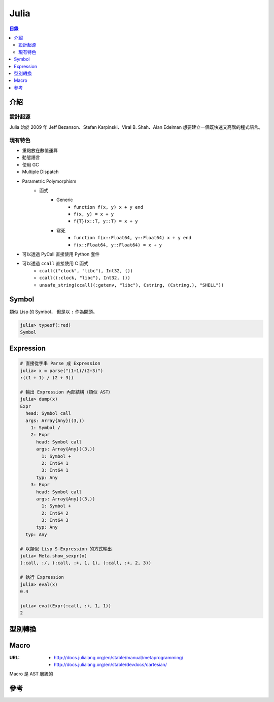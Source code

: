 ========================================
Julia
========================================


.. contents:: 目錄


介紹
========================================

設計起源
------------------------------

Julia 始於 2009 年 Jeff Bezanson、Stefan Karpinski、Viral B. Shah、Alan Edelman
想要建立一個既快速又高階的程式語言。



現有特色
------------------------------

* 重點放在數值運算
* 動態語言
* 使用 GC
* Multiple Dispatch
* Parametric Polymorphism
    - 函式
        + Generic
            * ``function f(x, y) x + y end``
            * ``f(x, y) = x + y``
            * ``f{T}(x::T, y::T) = x + y``
        + 寫死
            * ``function f(x::Float64, y::Float64) x + y end``
            * ``f(x::Float64, y::Float64) = x + y``
* 可以透過 PyCall 直接使用 Python 套件
* 可以透過 ``ccall`` 直接使用 C 函式
    - ``ccall(("clock", "libc"), Int32, ())``
    - ``ccall((:clock, "libc"), Int32, ())``
    - ``unsafe_string(ccall((:getenv, "libc"), Cstring, (Cstring,), "SHELL"))``



Symbol
========================================

類似 Lisp 的 Symbol，
但是以 ``:`` 作為開頭。

.. code-block:: julia

    julia> typeof(:red)
    Symbol



Expression
========================================

.. code-block:: julia

    # 直接從字串 Parse 成 Expression
    julia> x = parse("(1+1)/(2+3)")
    :((1 + 1) / (2 + 3))

    # 輸出 Expression 內部結構（類似 AST）
    julia> dump(x)
    Expr
      head: Symbol call
      args: Array{Any}((3,))
        1: Symbol /
        2: Expr
          head: Symbol call
          args: Array{Any}((3,))
            1: Symbol +
            2: Int64 1
            3: Int64 1
          typ: Any
        3: Expr
          head: Symbol call
          args: Array{Any}((3,))
            1: Symbol +
            2: Int64 2
            3: Int64 3
          typ: Any
      typ: Any

    # 以類似 Lisp S-Expression 的方式輸出
    julia> Meta.show_sexpr(x)
    (:call, :/, (:call, :+, 1, 1), (:call, :+, 2, 3))

    # 執行 Expression
    julia> eval(x)
    0.4

    julia> eval(Expr(:call, :+, 1, 1))
    2



型別轉換
========================================



Macro
========================================

:URL:
    * http://docs.julialang.org/en/stable/manual/metaprogramming/
    * http://docs.julialang.org/en/stable/devdocs/cartesian/

Macro 是 AST 層級的



參考
========================================
